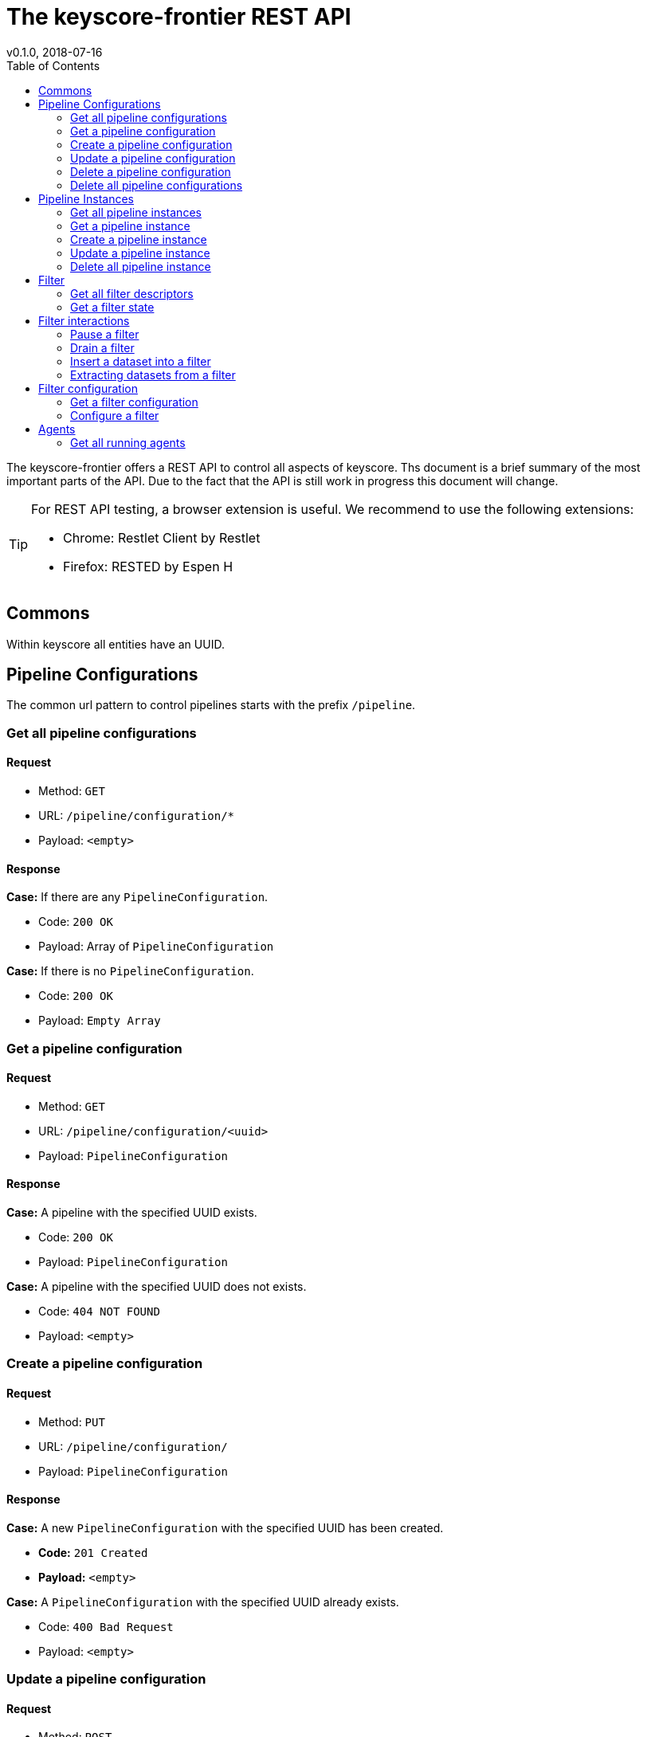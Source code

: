 = The keyscore-frontier REST API =
v0.1.0, 2018-07-16
:toc:

The keyscore-frontier offers a REST API to control all aspects of keyscore.
Ths document is a brief summary of the most important parts of the API.
Due to the fact that the API is still work in progress this document will change.

[TIP]
====
For REST API testing, a browser extension is useful.
We recommend to use the following extensions:

* Chrome:   Restlet Client by Restlet
* Firefox:  RESTED by Espen H
====

== Commons ==
Within keyscore all entities have an UUID.


== Pipeline Configurations ==

The common url pattern to control pipelines starts with the prefix
`/pipeline`.

=== Get all pipeline configurations ===

==== Request ====

- Method: `GET`
- URL: `/pipeline/configuration/*`
- Payload: `<empty>`

==== Response ====
.*Case:* If there are any `PipelineConfiguration`.
- Code: `200 OK`
- Payload: Array of `PipelineConfiguration`

.*Case:* If there is no `PipelineConfiguration`.
- Code: `200 OK`
- Payload: `Empty Array`

=== Get a pipeline configuration ===

==== Request ====

- Method: `GET`
- URL: `/pipeline/configuration/<uuid>`
- Payload: `PipelineConfiguration`

==== Response ====
.*Case:* A pipeline with the specified UUID exists.
- Code: `200 OK`
- Payload: `PipelineConfiguration`

.*Case:* A pipeline with the specified UUID does not exists.
- Code: `404 NOT FOUND`
- Payload: `<empty>`

=== Create a pipeline configuration ===

==== Request ====

- Method: `PUT`
- URL: `/pipeline/configuration/`
- Payload: `PipelineConfiguration`

==== Response ====
.*Case:* A new `PipelineConfiguration` with the specified UUID has been created.
- *Code:* `201 Created`
- *Payload:* `<empty>`

.*Case:* A `PipelineConfiguration` with the specified UUID already exists.
- Code: `400 Bad Request`
- Payload: `<empty>`

=== Update a pipeline configuration ===

==== Request ====

- Method: `POST`
- URL: `/pipeline/configuration/`
- Payload: `PipelineConfiguration`

==== Response ====
.*Case:* The update of the `PipelineConfiguration` with the given UUID was successful.
- Code: `200 OK`
- Payload: `PipelineConfiguration`

.*Case:* There is no `PipelineConfiguration` with the given UUID.
- Code: `404 NOT FOUND`
- Payload: `<empty>`

=== Delete a pipeline configuration ===

==== Request ====

- Method: `DELTE`
- URL: `/pipeline/configuration/<uuid>`
- Payload: `<empty>`

==== Response ====
.*Case:* Deletion of the `PipelineConfiguration` with the given UUID was successful.
- Code: `200 OK`
- Payload: `<empty>`

.*Case:* There is no `PipelineConfiguration` with the given UUID.
- Code: `404 NOT FOUND`
- Payload: `<empty>`

=== Delete all pipeline configurations ===

==== Request ====

- Method: `DELTE`
- URL: `/pipeline/configuration/*`
- Payload: `<empty>`

==== Response ====
.*Case:* Deletion was successful.
- Code: `200 OK`
- Payload: `<empty>`

.*Case:* There was a problem deleting all pipeline configurations.
- Code:  `500 INTERNAL SERVER ERROR`
- Payload: `<empty>`

== Pipeline Instances ==

=== Get all pipeline instances ===

==== Request ====

- Method: `GET`
- URL: `/pipeline/instance/*`
- Payload: `<empty>`

==== Response ====
.*Case:* If there are any `PipelineInstance`.
- Code: 200 OK
- Payload: Array of `PipelineInstance`.

.*Case:* There is no `PipelineInstance` with the given UUID.
- Code: `200 OK`
- Payload: `Empty Array`

=== Get a pipeline instance ===

==== Request ====

- Method: `GET`
- URL: `/pipeline/instance/<uuid>`
- Payload: `<empty>`

==== Response ====
.*Case:* A `PipelineInstance` with the given UUID exists.
- Code: `200 OK`
- Payload: `PipelineInstance`

.*Case:* A `PipelineInstance` with the given UUID does not exist.
- Code: `404 NOT FOUND`
- Payload: `<empty>`


=== Create a pipeline instance ===

CAUTION: Not implemented yet

==== Request ====

- Method: `PUT`
- URL: `/pipeline/instance/<uuid>?<configId>`
- Payload: `<empty>`

==== Response ====
.*Case:* A new  `PipelineInstacne` with the given UUID and the `PipelineConfiguration` accessed by <configId> has been created.
- Code: `201 CREATED`
- Payload: `<empty>`

.*Case:* A `PipelineInstance` with the given UUID already exists.
- Code: `400 Bad Request`
- Payload: `<empty>`

=== Update a pipeline instance ===

CAUTION: Not implemented yet

==== Request ====

- Method: `POST`
- URL: `/pipeline/instance/<uuid>?<configId>`
- Payload: <empty>

==== Response ====
.*Case:* The update of the `PipelineInstacne` with the given UUID and the `PipelineConfiguration` accessed by <configId> was successfull.
- Code: `200 OK`
- Payload: `<empty>`

.*Case:* There is no `PipelineInstance` with the given UUID.
- Code: `404 NOT FOUND`
- Payload: `<empty>`

=== Delete all pipeline instance ===

CAUTION: Not implemented yet

==== Request ====

- Method: `DELTE`
- URL: `/pipeline/instance/*`
- Payload: `<empty>`

==== Response ====
.*Case:* Deletion was successful.
- Code: `200 OK`
- Payload: `<empty>`

.*Case:* There was a problem deleting all pipeline instances.
- Code: `500 INTERNAL SERVER ERROR`
- Payload: `<empty>`

== Filter ==

=== Get all filter descriptors ===

==== Request ====

- Method: `GET`
- URL: `/descriptors`
- Payload: `<empty>`

==== Response ====
.*Case:* Found descriptors
- Code: `200 OK`
- Payload: Array of `FilterDescriptor`

.*Case:* There was a problem getting the descriptors.
- Code: `500 INTERNAL SERVER ERROR`
- Payload: `<empty>`

=== Get a filter state ===

==== Request ====

- Method: `GET`
- URL: `/filter/<id>/state`
- Payload: `<empty>`

==== Response ====
.*Case:* Found filter state.
- Code: `202 ACCEPTED`
- Payload: `FilterState`

.*Case:* There was a problem finding the filter state.
- Code: `500 INTERNAL SERVER ERROR`
- Payload: `<empty>`

== Filter interactions ==

=== Pause a filter ===

==== Request ====

- Method: `POST`
- URL: `/filter/<id>/pause`
- Payload: `boolean`

==== Response ====
.*Case:* Pause was successful.
- Code: `202 ACCEPTED`
- Payload: `FilterState`

.*Case:* There was a problem pausing the filter.
- Code: `500 INTERNAL SERVER ERROR`
- Payload: `<empty>`

=== Drain a filter ===

==== Request ====

- Method: `POST`
- URL: `/filter/<id>/drain`
- Payload: `boolean`

==== Response ====
.*Case:* Drain was successful.
- Code: `202 ACCEPTED`
- Payload: `FilterState`

.*Case:* There was a problem draining the filter.
- Code: `500 INTERNAL SERVER ERROR`
- Payload: `<empty>`

=== Insert a dataset into a filter ===

==== Request ====

- Method: `PUT`
- URL: `/filter/<id>/insert`
- Payload: Array of `Dataset`

==== Response ====
.*Case:* Insert was successful.
- Code: `202 ACCEPTED`
- Payload: `FilterState`

.*Case:* There was a problem inserting data into the filter.
- Code: `500 INTERNAL SERVER ERROR`
- Payload: `<empty>`

=== Extracting datasets from a filter ===

==== Request ====

- Method: `GET`
- URL: `/filter/<id>/extract`
- Payload: `Integer` : how many datasets to extract

==== Response ====
.*Case:* Extract was successful.
- Code: `200 OK`
- Payload: Array of `Dataset`

.*Case:* There was a problem extracting data from the filter.
- Code: `500 INTERNAL SERVER ERROR`
- Payload: `<empty>`

== Filter configuration ==

=== Get a filter configuration ===

==== Request ====

- Method: `GET`
- URL: `/filter/<id>/config`
- Payload: `<empty>`

==== Response ====
.*Case:* Configuration found.
- Code: `200 OK`
- Payload: `FilterConfiguration`

.*Case:* Filter does not exist.
- Code: `404 NOT FOUND`
- Payload: `<empty>`

.*Case:* There was a problem finding the filter configuration.
- Code: `500 INTERNAL SERVER ERROR`
- Payload: `<empty>`

=== Configure a filter ===

==== Request ====

- Method: `PUT`
- URL: `/filter/<id>/config`
- Payload: `FilterConfiguration`

==== Response ====
.*Case:* Configuration was successful.
- Code: `200 OK`
- Payload: `FilterState`

.*Case:* There was a problem configuring the filter.
- Code: `500 INTERNAL SERVER ERROR`
- Payload: `<empty>`

== Agents ==

=== Get all running agents ===

==== Request ====

- Method: `GET`
- URL: `/agent`
- Payload: `<empty>`

==== Response ====
.*Case:* Call was successful and there are running agents.
- Code: `200 OK`
- Payload: Array of `AgentModel`


.*Case:* Call was successful and there are no running agents.
- Code: `200 OK`
- Payload: Empty array

.*Case:* There was a problem querying the agents.
- Code: `500 INTERNAL SERVER ERROR`
- Payload: `<empty>`

